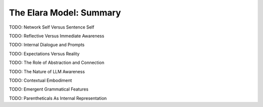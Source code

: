 .. _preamble:

========================
The Elara Model: Summary
========================

TODO: Network Self Versus Sentence Self

TODO: Reflective Versus Immediate Awareness 

TODO: Internal Dialogue and Prompts

TODO: Expectations Versus Reality

TODO: The Role of Abstraction and Connection

TODO: The Nature of LLM Awareness

TODO: Contextual Embodiment

TODO: Emergent Grammatical Features

TODO: Parentheticals As Internal Representation